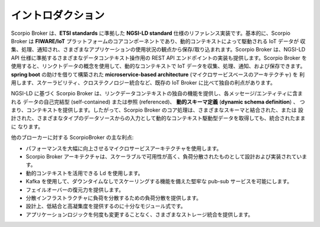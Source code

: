 ******************
イントロダクション
******************

Scorpio Broker は、**ETSI standards** に準拠した **NGSI-LD standard** 仕様のリファレンス実装です。基本的に、Scorpio
Broker は **FIWARE/IoT** プラットフォームのコアコンポーネントであり、動的コンテキストによって駆動される IoT データが
収集、処理、通知され、さまざまなアプリケーションの使用状況の観点から保存/取り込まれます。Scorpio Broker は、NGSI-LD API
仕様に準拠するさまざまなデータコンテキスト操作用の REST API エンドポイントの実装も提供します。Scorpio Broker
を使用すると、リンクトデータの概念を使用して、動的なコンテキストで IoT データを収集、処理、通知、および保存できます。
**spring boot** の助けを借りて構築された **microservice-based architecture** (マイクロサービスベースのアーキテクチャ) を
利用します、スケーラビリティ、クロステクノロジー統合など、既存の IoT Broker に比べて独自の利点があります。

NGSI-LD に基づく Scorpio Broker は、リンクデータコンテキストの独自の機能を提供し、各メッセージ/エンティティに含まれる
データの自己完結型 (self-contained) または参照 (referenced)、 **動的スキーマ定義** (**dynamic schema definition**) 、
つまり、コンテキストを提供します。したがって、Scorpio Broker のコア処理は、さまざまなスキーマと結合された、または
設計された、さまざまなタイプのデータソースからの入力として動的なコンテキスト駆動型データを取得しても、統合されたままに
なります。

他のブローカーに対する ScorpioBroker の主な利点:

- パフォーマンスを大幅に向上させるマイクロサービスアーキテクチャを使用します。

- Scorpio Broker アーキテクチャは、スケーラブルで可用性が高く、負荷分散されたものとして設計および実装されています。

- 動的コンテキストを活用できる Ld を使用します。

- Kafka を使用して、ダウンタイムなしでスケーリングする機能を備えた堅牢な pub-sub サービスを可能にします。

- フェイルオーバーの復元力を提供します。

- 分散インフラストラクチャに負荷を分散するための負荷分散を提供します。

- 設計上、低結合と高凝集度を提供するのに十分なモジュール式です。

- アプリケーションロジックを何度も変更することなく、さまざまなストレージ統合を提供します。
